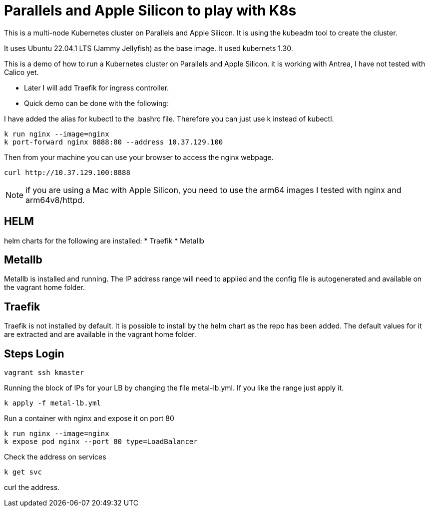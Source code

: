 = Parallels and Apple Silicon to play with K8s 

This is a multi-node Kubernetes cluster on Parallels and Apple Silicon. It is using the kubeadm tool to create the cluster.

It uses Ubuntu 22.04.1 LTS (Jammy Jellyfish) as the base image. It used kubernets 1.30. 


This is a demo of how to run a Kubernetes cluster on Parallels and Apple Silicon. it is working with Antrea, I have not tested with Calico yet. 

* Later I will add Traefik for ingress controller.
* Quick demo can be done with the following:


I have added the alias for kubectl to the .bashrc file. Therefore you can just use k instead of kubectl.


----
k run nginx --image=nginx
k port-forward nginx 8888:80 --address 10.37.129.100
----

Then from your machine you can use your browser to access the nginx webpage.

----
curl http://10.37.129.100:8888 
----


NOTE: if you are using a Mac with Apple Silicon, you need to use the arm64 images I tested with nginx and arm64v8/httpd. 

== HELM
helm charts for the following are installed:
* Traefik
* Metallb 

== Metallb 
Metallb is installed and running. The  IP address range will need to applied and the config file is autogenerated and available on the vagrant home folder. 

== Traefik
Traefik is not installed by default. It is possible to install by the helm chart as the repo has been added. The default values for it are extracted and are available in the vagrant home folder.



== Steps Login
----
vagrant ssh kmaster
----

Running the block of IPs for your LB by changing the file metal-lb.yml. If you like the range just apply it.

----
k apply -f metal-lb.yml
----


Run a container with nginx and expose it on port 80
----
k run nginx --image=nginx
k expose pod nginx --port 80 type=LoadBalancer
----

Check the address on services
----
k get svc
----

curl the address. 